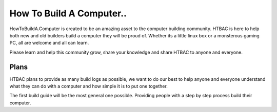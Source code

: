 ============
How To Build A Computer..
============

HowToBuildA.Computer is created to be an amazing asset to the computer building community. HTBAC is here to help both new and old builders build a computer they will be proud of. Whether its a little linux box or a monsterous gaming PC, all are welcome and all can learn.

Please learn and help this community grow, share your knowledge and share HTBAC to anyone and everyone.

***************
Plans
***************

HTBAC plans to provide as many build logs as possible, we want to do our best to help anyone and everyone understand what they can do with a computer and how simple it is to put one together.

The first build guide will be the most general one possible. Providing people with a step by step process build their computer.
